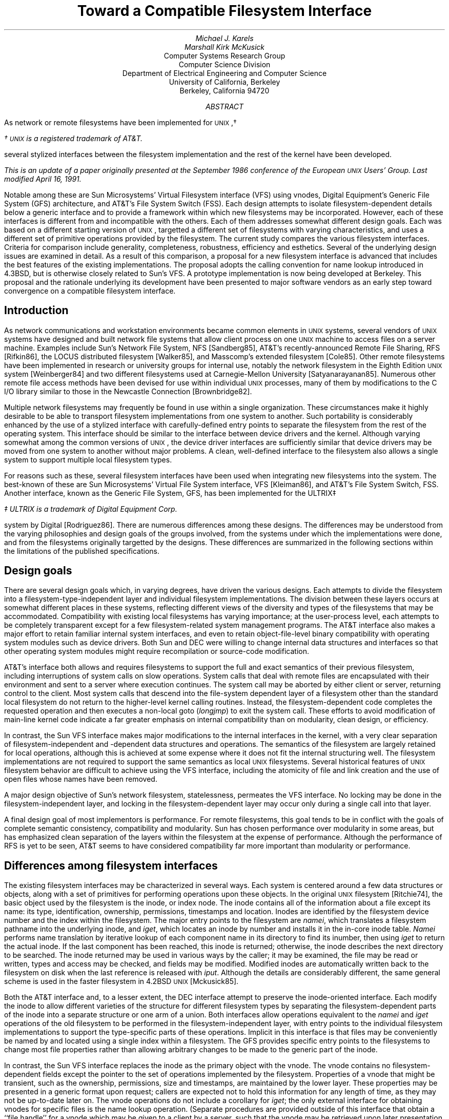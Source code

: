 .\"
.\" Copyright (c) 1986 The Regents of the University of California.
.\" All rights reserved.
.\"
.\" Redistribution and use in source and binary forms, with or without
.\" modification, are permitted provided that the following conditions
.\" are met:
.\" 1. Redistributions of source code must retain the above copyright
.\"    notice, this list of conditions and the following disclaimer.
.\" 2. Redistributions in binary form must reproduce the above copyright
.\"    notice, this list of conditions and the following disclaimer in the
.\"    documentation and/or other materials provided with the distribution.
.\" 3. Neither the name of the University nor the names of its contributors
.\"    may be used to endorse or promote products derived from this software
.\"    without specific prior written permission.
.\"
.\" THIS SOFTWARE IS PROVIDED BY THE REGENTS AND CONTRIBUTORS ``AS IS'' AND
.\" ANY EXPRESS OR IMPLIED WARRANTIES, INCLUDING, BUT NOT LIMITED TO, THE
.\" IMPLIED WARRANTIES OF MERCHANTABILITY AND FITNESS FOR A PARTICULAR PURPOSE
.\" ARE DISCLAIMED.  IN NO EVENT SHALL THE REGENTS OR CONTRIBUTORS BE LIABLE
.\" FOR ANY DIRECT, INDIRECT, INCIDENTAL, SPECIAL, EXEMPLARY, OR CONSEQUENTIAL
.\" DAMAGES (INCLUDING, BUT NOT LIMITED TO, PROCUREMENT OF SUBSTITUTE GOODS
.\" OR SERVICES; LOSS OF USE, DATA, OR PROFITS; OR BUSINESS INTERRUPTION)
.\" HOWEVER CAUSED AND ON ANY THEORY OF LIABILITY, WHETHER IN CONTRACT, STRICT
.\" LIABILITY, OR TORT (INCLUDING NEGLIGENCE OR OTHERWISE) ARISING IN ANY WAY
.\" OUT OF THE USE OF THIS SOFTWARE, EVEN IF ADVISED OF THE POSSIBILITY OF
.\" SUCH DAMAGE.
.\"
.\"	@(#)fsinterface.ms	1.4 (Berkeley) 4/16/91
.\"
.if \nv .rm CM
.de UX
.ie \\n(UX \s-1UNIX\s0\\$1
.el \{\
\s-1UNIX\s0\\$1\(dg
.FS
\(dg \s-1UNIX\s0 is a registered trademark of AT&T.
.FE
.nr UX 1
.\}
..
.TL
Toward a Compatible Filesystem Interface
.AU
Michael J. Karels
Marshall Kirk McKusick
.AI
Computer Systems Research Group
Computer Science Division
Department of Electrical Engineering and Computer Science
University of California, Berkeley
Berkeley, California  94720
.AB
.LP
As network or remote filesystems have been implemented for
.UX ,
several stylized interfaces between the filesystem implementation
and the rest of the kernel have been developed.
.FS
This is an update of a paper originally presented
at the September 1986 conference of the European
.UX
Users' Group.
Last modified April 16, 1991.
.FE
Notable among these are Sun Microsystems' Virtual Filesystem interface (VFS)
using vnodes, Digital Equipment's Generic File System (GFS) architecture,
and AT&T's File System Switch (FSS).
Each design attempts to isolate filesystem-dependent details
below a generic interface and to provide a framework within which
new filesystems may be incorporated.
However, each of these interfaces is different from
and incompatible with the others.
Each of them addresses somewhat different design goals.
Each was based on a different starting version of
.UX ,
targetted a different set of filesystems with varying characteristics,
and uses a different set of primitive operations provided by the filesystem.
The current study compares the various filesystem interfaces.
Criteria for comparison include generality, completeness, robustness,
efficiency and esthetics.
Several of the underlying design issues are examined in detail.
As a result of this comparison, a proposal for a new filesystem interface
is advanced that includes the best features of the existing implementations.
The proposal adopts the calling convention for name lookup introduced
in 4.3BSD, but is otherwise closely related to Sun's VFS.
A prototype implementation is now being developed at Berkeley.
This proposal and the rationale underlying its development
have been presented to major software vendors
as an early step toward convergence on a compatible filesystem interface.
.AE
.SH
Introduction
.PP
As network communications and workstation environments
became common elements in
.UX
systems, several vendors of
.UX
systems have designed and built network file systems
that allow client process on one
.UX
machine to access files on a server machine.
Examples include Sun's Network File System, NFS [Sandberg85],
AT&T's recently-announced Remote File Sharing, RFS [Rifkin86],
the LOCUS distributed filesystem [Walker85],
and Masscomp's extended filesystem [Cole85].
Other remote filesystems have been implemented in research or university groups
for internal use, notably the network filesystem in the Eighth Edition
.UX
system [Weinberger84] and two different filesystems used at Carnegie-Mellon
University [Satyanarayanan85].
Numerous other remote file access methods have been devised for use
within individual
.UX
processes,
many of them by modifications to the C I/O library
similar to those in the Newcastle Connection [Brownbridge82].
.PP
Multiple network filesystems may frequently
be found in use within a single organization.
These circumstances make it highly desirable to be able to transport filesystem
implementations from one system to another.
Such portability is considerably enhanced by the use of a stylized interface
with carefully-defined entry points to separate the filesystem from the rest
of the operating system.
This interface should be similar to the interface between device drivers
and the kernel.
Although varying somewhat among the common versions of
.UX ,
the device driver interfaces are sufficiently similar that device drivers
may be moved from one system to another without major problems.
A clean, well-defined interface to the filesystem also allows a single
system to support multiple local filesystem types.
.PP
For reasons such as these, several filesystem interfaces have been used
when integrating new filesystems into the system.
The best-known of these are Sun Microsystems' Virtual File System interface,
VFS [Kleiman86], and AT&T's File System Switch, FSS.
Another interface, known as the Generic File System, GFS,
has been implemented for the ULTRIX\(dd
.FS
\(dd ULTRIX is a trademark of Digital Equipment Corp.
.FE
system by Digital [Rodriguez86].
There are numerous differences among these designs.
The differences may be understood from the varying philosophies
and design goals of the groups involved, from the systems under which
the implementations were done, and from the filesystems originally targetted
by the designs.
These differences are summarized in the following sections
within the limitations of the published specifications.
.SH
Design goals
.PP
There are several design goals which, in varying degrees,
have driven the various designs.
Each attempts to divide the filesystem into a filesystem-type-independent
layer and individual filesystem implementations.
The division between these layers occurs at somewhat different places
in these systems, reflecting different views of the diversity and types
of the filesystems that may be accommodated.
Compatibility with existing local filesystems has varying importance;
at the user-process level, each attempts to be completely transparent
except for a few filesystem-related system management programs.
The AT&T interface also makes a major effort to retain familiar internal
system interfaces, and even to retain object-file-level binary compatibility
with operating system modules such as device drivers.
Both Sun and DEC were willing to change internal data structures and interfaces
so that other operating system modules might require recompilation
or source-code modification.
.PP
AT&T's interface both allows and requires filesystems to support the full
and exact semantics of their previous filesystem,
including interruptions of system calls on slow operations.
System calls that deal with remote files are encapsulated
with their environment and sent to a server where execution continues.
The system call may be aborted by either client or server, returning
control to the client.
Most system calls that descend into the file-system dependent layer
of a filesystem other than the standard local filesystem do not return
to the higher-level kernel calling routines.
Instead, the filesystem-dependent code completes the requested
operation and then executes a non-local goto (\fIlongjmp\fP) to exit the
system call.
These efforts to avoid modification of main-line kernel code
indicate a far greater emphasis on internal compatibility than on modularity,
clean design, or efficiency.
.PP
In contrast, the Sun VFS interface makes major modifications to the internal
interfaces in the kernel, with a very clear separation
of filesystem-independent and -dependent data structures and operations.
The semantics of the filesystem are largely retained for local operations,
although this is achieved at some expense where it does not fit the internal
structuring well.
The filesystem implementations are not required to support the same
semantics as local
.UX
filesystems.
Several historical features of
.UX
filesystem behavior are difficult to achieve using the VFS interface,
including the atomicity of file and link creation and the use of open files
whose names have been removed.
.PP
A major design objective of Sun's network filesystem,
statelessness,
permeates the VFS interface.
No locking may be done in the filesystem-independent layer,
and locking in the filesystem-dependent layer may occur only during
a single call into that layer.
.PP
A final design goal of most implementors is performance.
For remote filesystems,
this goal tends to be in conflict with the goals of complete semantic
consistency, compatibility and modularity.
Sun has chosen performance over modularity in some areas,
but has emphasized clean separation of the layers within the filesystem
at the expense of performance.
Although the performance of RFS is yet to be seen,
AT&T seems to have considered compatibility far more important than modularity
or performance.
.SH
Differences among filesystem interfaces
.PP
The existing filesystem interfaces may be characterized
in several ways.
Each system is centered around a few data structures or objects,
along with a set of primitives for performing operations upon these objects.
In the original
.UX
filesystem [Ritchie74],
the basic object used by the filesystem is the inode, or index node.
The inode contains all of the information about a file except its name:
its type, identification, ownership, permissions, timestamps and location.
Inodes are identified by the filesystem device number and the index within
the filesystem.
The major entry points to the filesystem are \fInamei\fP,
which translates a filesystem pathname into the underlying inode,
and \fIiget\fP, which locates an inode by number and installs it in the in-core
inode table.
\fINamei\fP performs name translation by iterative lookup
of each component name in its directory to find its inumber,
then using \fIiget\fP to return the actual inode.
If the last component has been reached, this inode is returned;
otherwise, the inode describes the next directory to be searched.
The inode returned may be used in various ways by the caller;
it may be examined, the file may be read or written,
types and access may be checked, and fields may be modified.
Modified inodes are automatically written back to the filesystem
on disk when the last reference is released with \fIiput\fP.
Although the details are considerably different,
the same general scheme is used in the faster filesystem in 4.2BSD
.UX
[Mckusick85].
.PP
Both the AT&T interface and, to a lesser extent, the DEC interface
attempt to preserve the inode-oriented interface.
Each modify the inode to allow different varieties of the structure
for different filesystem types by separating the filesystem-dependent
parts of the inode into a separate structure or one arm of a union.
Both interfaces allow operations
equivalent to the \fInamei\fP and \fIiget\fP operations
of the old filesystem to be performed in the filesystem-independent
layer, with entry points to the individual filesystem implementations to support
the type-specific parts of these operations.  Implicit in this interface
is that files may be conveniently be named by and located using a single
index within a filesystem.
The GFS provides specific entry points to the filesystems
to change most file properties rather than allowing arbitrary changes
to be made to the generic part of the inode.
.PP
In contrast, the Sun VFS interface replaces the inode as the primary object
with the vnode.
The vnode contains no filesystem-dependent fields except the pointer
to the set of operations implemented by the filesystem.
Properties of a vnode that might be transient, such as the ownership,
permissions, size and timestamps, are maintained by the lower layer.
These properties may be presented in a generic format upon request;
callers are expected not to hold this information for any length of time,
as they may not be up-to-date later on.
The vnode operations do not include a corollary for \fIiget\fP;
the only external interface for obtaining vnodes for specific files
is the name lookup operation.
(Separate procedures are provided outside of this interface
that obtain a ``file handle'' for a vnode which may be given
to a client by a server, such that the vnode may be retrieved
upon later presentation of the file handle.)
.SH
Name translation issues
.PP
Each of the systems described include a mechanism for performing
pathname-to-internal-representation translation.
The style of the name translation function is very different in all
three systems.
As described above, the AT&T and DEC systems retain the \fInamei\fP function.
The two are quite different, however, as the ULTRIX interface uses
the \fInamei\fP calling convention introduced in 4.3BSD.
The parameters and context for the name lookup operation
are collected in a \fInameidata\fP structure which is passed to \fInamei\fP
for operation.
Intent to create or delete the named file is declared in advance,
so that the final directory scan in \fInamei\fP may retain information
such as the offset in the directory at which the modification will be made.
Filesystems that use such mechanisms to avoid redundant work
must therefore lock the directory to be modified so that it may not
be modified by another process before completion.
In the System V filesystem, as in previous versions of
.UX ,
this information is stored in the per-process \fIuser\fP structure
by \fInamei\fP for use by a low-level routine called after performing
the actual creation or deletion of the file itself.
In 4.3BSD and in the GFS interface, these side effects of \fInamei\fP
are stored in the \fInameidata\fP structure given as argument to \fInamei\fP,
which is also presented to the routine implementing file creation or deletion.
.PP
The ULTRIX \fInamei\fP routine is responsible for the generic
parts of the name translation process, such as copying the name into
an internal buffer, validating it, interpolating
the contents of symbolic links, and indirecting at mount points.
As in 4.3BSD, the name is copied into the buffer in a single call,
according to the location of the name.
After determining the type of the filesystem at the start of translation
(the current directory or root directory), it calls the filesystem's
\fInamei\fP entry with the same structure it received from its caller.
The filesystem-specific routine translates the name, component by component,
as long as no mount points are reached.
It may return after any number of components have been processed.
\fINamei\fP performs any processing at mount points, then calls
the correct translation routine for the next filesystem.
Network filesystems may pass the remaining pathname to a server for translation,
or they may look up the pathname components one at a time.
The former strategy would be more efficient,
but the latter scheme allows mount points within a remote filesystem
without server knowledge of all client mounts.
.PP
The AT&T \fInamei\fP interface is presumably the same as that in previous
.UX
systems, accepting the name of a routine to fetch pathname characters
and an operation (one of: lookup, lookup for creation, or lookup for deletion).
It translates, component by component, as before.
If it detects that a mount point crosses to a remote filesystem,
it passes the remainder of the pathname to the remote server.
A pathname-oriented request other than open may be completed
within the \fInamei\fP call,
avoiding return to the (unmodified) system call handler
that called \fInamei\fP.
.PP
In contrast to the first two systems, Sun's VFS interface has replaced
\fInamei\fP with \fIlookupname\fP.
This routine simply calls a new pathname-handling module to allocate
a pathname buffer and copy in the pathname (copying a character per call),
then calls \fIlookuppn\fP.
\fILookuppn\fP performs the iteration over the directories leading
to the destination file; it copies each pathname component to a local buffer,
then calls the filesystem \fIlookup\fP entry to locate the vnode
for that file in the current directory.
Per-filesystem \fIlookup\fP routines may translate only one component
per call.
For creation and deletion of new files, the lookup operation is unmodified;
the lookup of the final component only serves to check for the existence
of the file.
The subsequent creation or deletion call, if any, must repeat the final
name translation and associated directory scan.
For new file creation in particular, this is rather inefficient,
as file creation requires two complete scans of the directory.
.PP
Several of the important performance improvements in 4.3BSD
were related to the name translation process [McKusick85][Leffler84].
The following changes were made:
.IP 1. 4
A system-wide cache of recent translations is maintained.
The cache is separate from the inode cache, so that multiple names
for a file may be present in the cache.
The cache does not hold ``hard'' references to the inodes,
so that the normal reference pattern is not disturbed.
.IP 2.
A per-process cache is kept of the directory and offset
at which the last successful name lookup was done.
This allows sequential lookups of all the entries in a directory to be done
in linear time.
.IP 3.
The entire pathname is copied into a kernel buffer in a single operation,
rather than using two subroutine calls per character.
.IP 4.
A pool of pathname buffers are held by \fInamei\fP, avoiding allocation
overhead.
.LP
All of these performance improvements from 4.3BSD are well worth using
within a more generalized filesystem framework.
The generalization of the structure may otherwise make an already-expensive
function even more costly.
Most of these improvements are present in the GFS system, as it derives
from the beta-test version of 4.3BSD.
The Sun system uses a name-translation cache generally like that in 4.3BSD.
The name cache is a filesystem-independent facility provided for the use
of the filesystem-specific lookup routines.
The Sun cache, like that first used at Berkeley but unlike that in 4.3,
holds a ``hard'' reference to the vnode (increments the reference count).
The ``soft'' reference scheme in 4.3BSD cannot be used with the current
NFS implementation, as NFS allocates vnodes dynamically and frees them
when the reference count returns to zero rather than caching them.
As a result, fewer names may be held in the cache
than (local filesystem) vnodes, and the cache distorts the normal reference
patterns otherwise seen by the LRU cache.
As the name cache references overflow the local filesystem inode table,
the name cache must be purged to make room in the inode table.
Also, to determine whether a vnode is in use (for example,
before mounting upon it), the cache must be flushed to free any
cache reference.
These problems should be corrected
by the use of the soft cache reference scheme.
.PP
A final observation on the efficiency of name translation in the current
Sun VFS architecture is that the number of subroutine calls used
by a multi-component name lookup is dramatically larger
than in the other systems.
The name lookup scheme in GFS suffers from this problem much less,
at no expense in violation of layering.
.PP
A final problem to be considered is synchronization and consistency.
As the filesystem operations are more stylized and broken into separate
entry points for parts of operations, it is more difficult to guarantee
consistency throughout an operation and/or to synchronize with other
processes using the same filesystem objects.
The Sun interface suffers most severely from this,
as it forbids the filesystems from locking objects across calls
to the filesystem.
It is possible that a file may be created between the time that a lookup
is performed and a subsequent creation is requested.
Perhaps more strangely, after a lookup fails to find the target
of a creation attempt, the actual creation might find that the target
now exists and is a symbolic link.
The call will either fail unexpectedly, as the target is of the wrong type,
or the generic creation routine will have to note the error
and restart the operation from the lookup.
This problem will always exist in a stateless filesystem,
but the VFS interface forces all filesystems to share the problem.
This restriction against locking between calls also
forces duplication of work during file creation and deletion.
This is considered unacceptable.
.SH
Support facilities and other interactions
.PP
Several support facilities are used by the current
.UX
filesystem and require generalization for use by other filesystem types.
For filesystem implementations to be portable,
it is desirable that these modified support facilities
should also have a uniform interface and 
behave in a consistent manner in target systems.
A prominent example is the filesystem buffer cache.
The buffer cache in a standard (System V or 4.3BSD)
.UX
system contains physical disk blocks with no reference to the files containing
them.
This works well for the local filesystem, but has obvious problems
for remote filesystems.
Sun has modified the buffer cache routines to describe buffers by vnode
rather than by device.
For remote files, the vnode used is that of the file, and the block
numbers are virtual data blocks.
For local filesystems, a vnode for the block device is used for cache reference,
and the block numbers are filesystem physical blocks.
Use of per-file cache description does not easily accommodate
caching of indirect blocks, inode blocks, superblocks or cylinder group blocks.
However, the vnode describing the block device for the cache
is one created internally,
rather than the vnode for the device looked up when mounting,
and it is located by searching a private list of vnodes
rather than by holding it in the mount structure.
Although the Sun modification makes it possible to use the buffer
cache for data blocks of remote files, a better generalization
of the buffer cache is needed.
.PP
The RFS filesystem used by AT&T does not currently cache data blocks
on client systems, thus the buffer cache is probably unmodified.
The form of the buffer cache in ULTRIX is unknown to us.
.PP
Another subsystem that has a large interaction with the filesystem
is the virtual memory system.
The virtual memory system must read data from the filesystem
to satisfy fill-on-demand page faults.
For efficiency, this read call is arranged to place the data directly
into the physical pages assigned to the process (a ``raw'' read) to avoid
copying the data.
Although the read operation normally bypasses the filesystem buffer cache,
consistency must be maintained by checking the buffer cache and copying
or flushing modified data not yet stored on disk.
The 4.2BSD virtual memory system, like that of Sun and ULTRIX,
maintains its own cache of reusable text pages.
This creates additional complications.
As the virtual memory systems are redesigned, these problems should be
resolved by reading through the buffer cache, then mapping the cached
data into the user address space.
If the buffer cache or the process pages are changed while the other reference
remains, the data would have to be copied (``copy-on-write'').
.PP
In the meantime, the current virtual memory systems must be used
with the new filesystem framework.
Both the Sun and AT&T filesystem interfaces
provide entry points to the filesystem for optimization of the virtual
memory system by performing logical-to-physical block number translation
when setting up a fill-on-demand image for a process.
The VFS provides a vnode operation analogous to the \fIbmap\fP function of the
.UX
filesystem.
Given a vnode and logical block number, it returns a vnode and block number
which may be read to obtain the data.
If the filesystem is local, it returns the private vnode for the block device
and the physical block number.
As the \fIbmap\fP operations are all performed at one time, during process
startup, any indirect blocks for the file will remain in the cache
after they are once read.
In addition, the interface provides a \fIstrategy\fP entry that may be used
for ``raw'' reads from a filesystem device,
used to read data blocks into an address space without copying.
This entry uses a buffer header (\fIbuf\fP structure)
to describe the I/O operation
instead of a \fIuio\fP structure.
The buffer-style interface is the same as that used by disk drivers internally.
This difference allows the current \fIuio\fP primitives to be avoided,
as they copy all data to/from the current user process address space.
Instead, for local filesystems these operations could be done internally
with the standard raw disk read routines,
which use a \fIuio\fP interface.
When loading from a remote filesystems,
the data will be received in a network buffer.
If network buffers are suitably aligned,
the data may be mapped into the process address space by a page swap
without copying.
In either case, it should be possible to use the standard filesystem
read entry from the virtual memory system.
.PP
Other issues that must be considered in devising a portable
filesystem implementation include kernel memory allocation,
the implicit use of user-structure global context,
which may create problems with reentrancy,
the style of the system call interface,
and the conventions for synchronization
(sleep/wakeup, handling of interrupted system calls, semaphores).
.SH
The Berkeley Proposal
.PP
The Sun VFS interface has been most widely used of the three described here.
It is also the most general of the three, in that filesystem-specific
data and operations are best separated from the generic layer.
Although it has several disadvantages which were described above,
most of them may be corrected with minor changes to the interface
(and, in a few areas, philosophical changes).
The DEC GFS has other advantages, in particular the use of the 4.3BSD
\fInamei\fP interface and optimizations.
It allows single or multiple components of a pathname
to be translated in a single call to the specific filesystem
and thus accommodates filesystems with either preference.
The FSS is least well understood, as there is little public information
about the interface.
However, the design goals are the least consistent with those of the Berkeley
research groups.
Accordingly, a new filesystem interface has been devised to avoid
some of the problems in the other systems.
The proposed interface derives directly from Sun's VFS,
but, like GFS, uses a 4.3BSD-style name lookup interface.
Additional context information has been moved from the \fIuser\fP structure
to the \fInameidata\fP structure so that name translation may be independent
of the global context of a user process.
This is especially desired in any system where kernel-mode servers
operate as light-weight or interrupt-level processes,
or where a server may store or cache context for several clients.
This calling interface has the additional advantage
that the call parameters need not all be pushed onto the stack for each call
through the filesystem interface,
and they may be accessed using short offsets from a base pointer
(unlike global variables in the \fIuser\fP structure).
.PP
The proposed filesystem interface is described very tersely here.
For the most part, data structures and procedures are analogous
to those used by VFS, and only the changes will be be treated here.
See [Kleiman86] for complete descriptions of the vfs and vnode operations
in Sun's interface.
.PP
The central data structure for name translation is the \fInameidata\fP
structure.
The same structure is used to pass parameters to \fInamei\fP,
to pass these same parameters to filesystem-specific lookup routines,
to communicate completion status from the lookup routines back to \fInamei\fP,
and to return completion status to the calling routine.
For creation or deletion requests, the parameters to the filesystem operation
to complete the request are also passed in this same structure.
The form of the \fInameidata\fP structure is:
.br
.ne 2i
.ID
.nf
.ta .5i +\w'caddr_t\0\0\0'u +\w'struct\0\0'u +\w'vnode *nc_prevdir;\0\0\0\0\0'u
/*
 * Encapsulation of namei parameters.
 * One of these is located in the u. area to
 * minimize space allocated on the kernel stack
 * and to retain per-process context.
 */
struct nameidata {
		/* arguments to namei and related context: */
	caddr_t	ni_dirp;		/* pathname pointer */
	enum	uio_seg ni_seg;		/* location of pathname */
	short	ni_nameiop;		/* see below */
	struct	vnode *ni_cdir;		/* current directory */
	struct	vnode *ni_rdir;		/* root directory, if not normal root */
	struct	ucred *ni_cred;		/* credentials */

		/* shared between namei, lookup routines and commit routines: */
	caddr_t	ni_pnbuf;		/* pathname buffer */
	char	*ni_ptr;		/* current location in pathname */
	int	ni_pathlen;		/* remaining chars in path */
	short	ni_more;		/* more left to translate in pathname */
	short	ni_loopcnt;		/* count of symlinks encountered */

		/* results: */
	struct	vnode *ni_vp;		/* vnode of result */
	struct	vnode *ni_dvp;		/* vnode of intermediate directory */

/* BEGIN UFS SPECIFIC */
	struct diroffcache {		/* last successful directory search */
		struct	vnode *nc_prevdir;	/* terminal directory */
		long	nc_id;			/* directory's unique id */
		off_t	nc_prevoffset;		/* where last entry found */
	} ni_nc;
/* END UFS SPECIFIC */
};
.DE
.DS
.ta \w'#define\0\0'u +\w'WANTPARENT\0\0'u +\w'0x40\0\0\0\0\0\0\0'u
/*
 * namei operations and modifiers
 */
#define	LOOKUP	0	/* perform name lookup only */
#define	CREATE	1	/* setup for file creation */
#define	DELETE	2	/* setup for file deletion */
#define	WANTPARENT	0x10	/* return parent directory vnode also */
#define	NOCACHE	0x20	/* name must not be left in cache */
#define	FOLLOW	0x40	/* follow symbolic links */
#define	NOFOLLOW	0x0	/* don't follow symbolic links (pseudo) */
.DE
As in current systems other than Sun's VFS, \fInamei\fP is called
with an operation request, one of LOOKUP, CREATE or DELETE.
For a LOOKUP, the operation is exactly like the lookup in VFS.
CREATE and DELETE allow the filesystem to ensure consistency
by locking the parent inode (private to the filesystem),
and (for the local filesystem) to avoid duplicate directory scans
by storing the new directory entry and its offset in the directory
in the \fIndirinfo\fP structure.
This is intended to be opaque to the filesystem-independent levels.
Not all lookups for creation or deletion are actually followed
by the intended operation; permission may be denied, the filesystem
may be read-only, etc.
Therefore, an entry point to the filesystem is provided
to abort a creation or deletion operation
and allow release of any locked internal data.
After a \fInamei\fP with a CREATE or DELETE flag, the pathname pointer
is set to point to the last filename component.
Filesystems that choose to implement creation or deletion entirely
within the subsequent call to a create or delete entry
are thus free to do so.
.PP
The \fInameidata\fP is used to store context used during name translation.
The current and root directories for the translation are stored here.
For the local filesystem, the per-process directory offset cache
is also kept here.
A file server could leave the directory offset cache empty,
could use a single cache for all clients,
or could hold caches for several recent clients.
.PP
Several other data structures are used in the filesystem operations.
One is the \fIucred\fP structure which describes a client's credentials
to the filesystem.
This is modified slightly from the Sun structure;
the ``accounting'' group ID has been merged into the groups array.
The actual number of groups in the array is given explicitly
to avoid use of a reserved group ID as a terminator.
Also, typedefs introduced in 4.3BSD for user and group ID's have been used.
The \fIucred\fP structure is thus:
.DS
.ta .5i +\w'caddr_t\0\0\0'u +\w'struct\0\0'u +\w'vnode *nc_prevdir;\0\0\0\0\0'u
/*
 * Credentials.
 */
struct ucred {
	u_short	cr_ref;			/* reference count */
	uid_t	cr_uid;			/* effective user id */
	short	cr_ngroups;		/* number of groups */
	gid_t	cr_groups[NGROUPS];	/* groups */
	/*
	 * The following either should not be here,
	 * or should be treated as opaque.
	 */
	uid_t   cr_ruid;		/* real user id */
	gid_t   cr_svgid;		/* saved set-group id */
};
.DE
.PP
A final structure used by the filesystem interface is the \fIuio\fP
structure mentioned earlier.
This structure describes the source or destination of an I/O
operation, with provision for scatter/gather I/O.
It is used in the read and write entries to the filesystem.
The \fIuio\fP structure presented here is modified from the one
used in 4.2BSD to specify the location of each vector of the operation
(user or kernel space)
and to allow an alternate function to be used to implement the data movement.
The alternate function might perform page remapping rather than a copy,
for example.
.DS
.ta .5i +\w'caddr_t\0\0\0'u +\w'struct\0\0'u +\w'vnode *nc_prevdir;\0\0\0\0\0'u
/*
 * Description of an I/O operation which potentially
 * involves scatter-gather, with individual sections
 * described by iovec, below.  uio_resid is initially
 * set to the total size of the operation, and is
 * decremented as the operation proceeds.  uio_offset
 * is incremented by the amount of each operation.
 * uio_iov is incremented and uio_iovcnt is decremented
 * after each vector is processed.
 */
struct uio {
	struct	iovec *uio_iov;
	int	uio_iovcnt;
	off_t	uio_offset;
	int	uio_resid;
	enum	uio_rw uio_rw;
};

enum	uio_rw { UIO_READ, UIO_WRITE };
.DE
.DS
.ta .5i +\w'caddr_t\0\0\0'u +\w'vnode *nc_prevdir;\0\0\0\0\0'u
/*
 * Description of a contiguous section of an I/O operation.
 * If iov_op is non-null, it is called to implement the copy
 * operation, possibly by remapping, with the call
 *	(*iov_op)(from, to, count);
 * where from and to are caddr_t and count is int.
 * Otherwise, the copy is done in the normal way,
 * treating base as a user or kernel virtual address
 * according to iov_segflg.
 */
struct iovec {
	caddr_t	iov_base;
	int	iov_len;
	enum	uio_seg iov_segflg;
	int	(*iov_op)();
};
.DE
.DS
.ta .5i +\w'UIO_USERISPACE\0\0\0\0\0'u
/*
 * Segment flag values.
 */
enum	uio_seg {
	UIO_USERSPACE,		/* from user data space */
	UIO_SYSSPACE,		/* from system space */
	UIO_USERISPACE		/* from user I space */
};
.DE
.SH
File and filesystem operations
.PP
With the introduction of the data structures used by the filesystem
operations, the complete list of filesystem entry points may be listed.
As noted, they derive mostly from the Sun VFS interface.
Lines marked with \fB+\fP are additions to the Sun definitions;
lines marked with \fB!\fP are modified from VFS.
.PP
The structure describing the externally-visible features of a mounted
filesystem, \fIvfs\fP, is:
.DS
.ta .5i +\w'struct vfsops\0\0\0'u +\w'*vfs_vnodecovered;\0\0\0\0\0'u
/*
 * Structure per mounted file system.
 * Each mounted file system has an array of
 * operations and an instance record.
 * The file systems are put on a doubly linked list.
 */
struct vfs {
	struct vfs	*vfs_next;		/* next vfs in vfs list */
\fB+\fP	struct vfs	*vfs_prev;		/* prev vfs in vfs list */
	struct vfsops	*vfs_op;		/* operations on vfs */
	struct vnode	*vfs_vnodecovered;	/* vnode we mounted on */
	int	vfs_flag;		/* flags */
\fB!\fP	int	vfs_fsize;		/* fundamental block size */
\fB+\fP	int	vfs_bsize;		/* optimal transfer size */
\fB!\fP	uid_t	vfs_exroot;		/* exported fs uid 0 mapping */
	short	vfs_exflags;		/* exported fs flags */
	caddr_t	vfs_data;		/* private data */
};
.DE
.DS
.ta \w'\fB+\fP 'u +\w'#define\0\0'u +\w'VFS_EXPORTED\0\0'u +\w'0x40\0\0\0\0\0'u
	/*
	 * vfs flags.
	 * VFS_MLOCK lock the vfs so that name lookup cannot proceed past the vfs.
	 * This keeps the subtree stable during mounts and unmounts.
	 */
	#define	VFS_RDONLY	0x01		/* read only vfs */
\fB+\fP	#define	VFS_NOEXEC	0x02		/* can't exec from filesystem */
	#define	VFS_MLOCK	0x04		/* lock vfs so that subtree is stable */
	#define	VFS_MWAIT	0x08		/* someone is waiting for lock */
	#define	VFS_NOSUID	0x10		/* don't honor setuid bits on vfs */
	#define	VFS_EXPORTED	0x20		/* file system is exported (NFS) */

	/*
	 * exported vfs flags.
	 */
	#define	EX_RDONLY	0x01		/* exported read only */
.DE
.LP
The operations supported by the filesystem-specific layer
on an individual filesystem are:
.DS
.ta .5i +\w'struct vfsops\0\0\0'u +\w'*vfs_vnodecovered;\0\0\0\0\0'u
/*
 * Operations supported on virtual file system.
 */
struct vfsops {
\fB!\fP	int	(*vfs_mount)(		/* vfs, path, data, datalen */ );
\fB!\fP	int	(*vfs_unmount)(		/* vfs, forcibly */ );
\fB+\fP	int	(*vfs_mountroot)();
	int	(*vfs_root)(		/* vfs, vpp */ );
\fB!\fP	int	(*vfs_statfs)(		/* vfs, vp, sbp */ );
\fB!\fP	int	(*vfs_sync)(		/* vfs, waitfor */ );
\fB+\fP	int	(*vfs_fhtovp)(		/* vfs, fhp, vpp */ );
\fB+\fP	int	(*vfs_vptofh)(		/* vp, fhp */ );
};
.DE
.LP
The \fIvfs_statfs\fP entry returns a structure of the form:
.DS
.ta .5i +\w'struct vfsops\0\0\0'u +\w'*vfs_vnodecovered;\0\0\0\0\0'u
/*
 * file system statistics
 */
struct statfs {
\fB!\fP	short	f_type;			/* type of filesystem */
\fB+\fP	short	f_flags;		/* copy of vfs (mount) flags */
\fB!\fP	long	f_fsize;		/* fundamental file system block size */
\fB+\fP	long	f_bsize;		/* optimal transfer block size */
	long	f_blocks;		/* total data blocks in file system */
	long	f_bfree;		/* free blocks in fs */
	long	f_bavail;		/* free blocks avail to non-superuser */
	long	f_files;		/* total file nodes in file system */
	long	f_ffree;		/* free file nodes in fs */
	fsid_t	f_fsid;			/* file system id */
\fB+\fP	char	*f_mntonname;		/* directory on which mounted */
\fB+\fP	char	*f_mntfromname;		/* mounted filesystem */
	long	f_spare[7];		/* spare for later */
};

typedef long fsid_t[2];			/* file system id type */
.DE
.LP
The modifications to Sun's interface at this level are minor.
Additional arguments are present for the \fIvfs_mount\fP and \fIvfs_umount\fP
entries.
\fIvfs_statfs\fP accepts a vnode as well as filesystem identifier,
as the information may not be uniform throughout a filesystem.
For example,
if a client may mount a file tree that spans multiple physical
filesystems on a server, different sections may have different amounts
of free space.
(NFS does not allow remotely-mounted file trees to span physical filesystems
on the server.)
The final additions are the entries that support file handles.
\fIvfs_vptofh\fP is provided for the use of file servers,
which need to obtain an opaque
file handle to represent the current vnode for transmission to clients.
This file handle may later be used to relocate the vnode using \fIvfs_fhtovp\fP
without requiring the vnode to remain in memory.
.PP
Finally, the external form of a filesystem object, the \fIvnode\fP, is:
.DS
.ta .5i +\w'struct vnodeops\0\0'u +\w'*v_vfsmountedhere;\0\0\0'u
/*
 * vnode types. VNON means no type.
 */
enum vtype 	{ VNON, VREG, VDIR, VBLK, VCHR, VLNK, VSOCK };

struct vnode {
	u_short	v_flag;			/* vnode flags (see below) */
	u_short	v_count;		/* reference count */
	u_short	v_shlockc;		/* count of shared locks */
	u_short	v_exlockc;		/* count of exclusive locks */
	struct vfs	*v_vfsmountedhere;	/* ptr to vfs mounted here */
	struct vfs	*v_vfsp;		/* ptr to vfs we are in */
	struct vnodeops	*v_op;			/* vnode operations */
\fB+\fP	struct text	*v_text;		/* text/mapped region */
	enum vtype	v_type;			/* vnode type */
	caddr_t	v_data;			/* private data for fs */
};
.DE
.DS
.ta \w'#define\0\0'u +\w'NOFOLLOW\0\0'u +\w'0x40\0\0\0\0\0\0\0'u
/*
 * vnode flags.
 */
#define	VROOT	0x01	/* root of its file system */
#define	VTEXT	0x02	/* vnode is a pure text prototype */
#define	VEXLOCK	0x10	/* exclusive lock */
#define	VSHLOCK	0x20	/* shared lock */
#define	VLWAIT	0x40	/* proc is waiting on shared or excl. lock */
.DE
.LP
The operations supported by the filesystems on individual \fIvnode\fP\^s
are:
.DS
.ta .5i +\w'int\0\0\0\0\0'u  +\w'(*vn_getattr)(\0\0\0\0\0'u
/*
 * Operations on vnodes.
 */
struct vnodeops {
\fB!\fP	int	(*vn_lookup)(		/* ndp */ );
\fB!\fP	int	(*vn_create)(		/* ndp, vap, fflags */ );
\fB+\fP	int	(*vn_mknod)(		/* ndp, vap, fflags */ );
\fB!\fP	int	(*vn_open)(		/* vp, fflags, cred */ );
	int	(*vn_close)(		/* vp, fflags, cred */ );
	int	(*vn_access)(		/* vp, fflags, cred */ );
	int	(*vn_getattr)(		/* vp, vap, cred */ );
	int	(*vn_setattr)(		/* vp, vap, cred */ );

\fB+\fP	int	(*vn_read)(		/* vp, uiop, offp, ioflag, cred */ );
\fB+\fP	int	(*vn_write)(		/* vp, uiop, offp, ioflag, cred */ );
\fB!\fP	int	(*vn_ioctl)(		/* vp, com, data, fflag, cred */ );
	int	(*vn_select)(		/* vp, which, cred */ );
\fB+\fP	int	(*vn_mmap)(		/* vp, ..., cred */ );
	int	(*vn_fsync)(		/* vp, cred */ );
\fB+\fP	int	(*vn_seek)(		/* vp, offp, off, whence */ );

\fB!\fP	int	(*vn_remove)(		/* ndp */ );
\fB!\fP	int	(*vn_link)(		/* vp, ndp */ );
\fB!\fP	int	(*vn_rename)(		/* src ndp, target ndp */ );
\fB!\fP	int	(*vn_mkdir)(		/* ndp, vap */ );
\fB!\fP	int	(*vn_rmdir)(		/* ndp */ );
\fB!\fP	int	(*vn_symlink)(		/* ndp, vap, nm */ );
	int	(*vn_readdir)(		/* vp, uiop, offp, ioflag, cred */ );
	int	(*vn_readlink)(		/* vp, uiop, ioflag, cred */ );

\fB+\fP	int	(*vn_abortop)(		/* ndp */ );
\fB+\fP	int	(*vn_lock)(		/* vp */ );
\fB+\fP	int	(*vn_unlock)(		/* vp */ );
\fB!\fP	int	(*vn_inactive)(		/* vp */ );
};
.DE
.DS
.ta \w'#define\0\0'u +\w'NOFOLLOW\0\0'u +\w'0x40\0\0\0\0\0'u
/*
 * flags for ioflag
 */
#define	IO_UNIT	0x01		/* do io as atomic unit for VOP_RDWR */
#define	IO_APPEND	0x02		/* append write for VOP_RDWR */
#define	IO_SYNC	0x04		/* sync io for VOP_RDWR */
.DE
.LP
The argument types listed in the comments following each operation are:
.sp
.IP ndp 10
A pointer to a \fInameidata\fP structure.
.IP vap
A pointer to a \fIvattr\fP structure (vnode attributes; see below).
.IP fflags
File open flags, possibly including O_APPEND, O_CREAT, O_TRUNC and O_EXCL.
.IP vp
A pointer to a \fIvnode\fP previously obtained with \fIvn_lookup\fP.
.IP cred
A pointer to a \fIucred\fP credentials structure.
.IP uiop
A pointer to a \fIuio\fP structure.
.IP ioflag
Any of the IO flags defined above.
.IP com
An \fIioctl\fP command, with type \fIunsigned long\fP.
.IP data
A pointer to a character buffer used to pass data to or from an \fIioctl\fP.
.IP which
One of FREAD, FWRITE or 0 (select for exceptional conditions).
.IP off
A file offset of type \fIoff_t\fP.
.IP offp
A pointer to file offset of type \fIoff_t\fP.
.IP whence
One of SEEK_SET, SEEK_CUR, or SEEK_END.
.IP fhp
A pointer to a file handle buffer.
.sp
.PP
Several changes have been made to Sun's set of vnode operations.
Most obviously, the \fIvn_lookup\fP receives a \fInameidata\fP structure
containing its arguments and context as described.
The same structure is also passed to one of the creation or deletion
entries if the lookup operation is for CREATE or DELETE to complete
an operation, or to the \fIvn_abortop\fP entry if no operation
is undertaken.
For filesystems that perform no locking between lookup for creation
or deletion and the call to implement that action,
the final pathname component may be left untranslated by the lookup
routine.
In any case, the pathname pointer points at the final name component,
and the \fInameidata\fP contains a reference to the vnode of the parent
directory.
The interface is thus flexible enough to accommodate filesystems
that are fully stateful or fully stateless, while avoiding redundant
operations whenever possible.
One operation remains problematical, the \fIvn_rename\fP call.
It is tempting to look up the source of the rename for deletion
and the target for creation.
However, filesystems that lock directories during such lookups must avoid
deadlock if the two paths cross.
For that reason, the source is translated for LOOKUP only,
with the WANTPARENT flag set;
the target is then translated with an operation of CREATE.
.PP
In addition to the changes concerned with the \fInameidata\fP interface,
several other changes were made in the vnode operations.
The \fIvn_rdrw\fP entry was split into \fIvn_read\fP and \fIvn_write\fP;
frequently, the read/write entry amounts to a routine that checks
the direction flag, then calls either a read routine or a write routine.
The two entries may be identical for any given filesystem;
the direction flag is contained in the \fIuio\fP given as an argument.
.PP
All of the read and write operations use a \fIuio\fP to describe
the file offset and buffer locations.
All of these fields must be updated before return.
In particular, the \fIvn_readdir\fP entry uses this
to return a new file offset token for its current location.
.PP
Several new operations have been added.
The first, \fIvn_seek\fP, is a concession to record-oriented files
such as directories.
It allows the filesystem to verify that a seek leaves a file at a sensible
offset, or to return a new offset token relative to an earlier one.
For most filesystems and files, this operation amounts to performing
simple arithmetic.
Another new entry point is \fIvn_mmap\fP, for use in mapping device memory
into a user process address space.
Its semantics are not yet decided.
The final additions are the \fIvn_lock\fP and \fIvn_unlock\fP entries.
These are used to request that the underlying file be locked against
changes for short periods of time if the filesystem implementation allows it.
They are used to maintain consistency
during internal operations such as \fIexec\fP,
and may not be used to construct atomic operations from other filesystem
operations.
.PP
The attributes of a vnode are not stored in the vnode,
as they might change with time and may need to be read from a remote
source.
Attributes have the form:
.DS
.ta .5i +\w'struct vnodeops\0\0'u +\w'*v_vfsmountedhere;\0\0\0'u
/*
 * Vnode attributes.  A field value of -1
 * represents a field whose value is unavailable
 * (getattr) or which is not to be changed (setattr).
 */
struct vattr {
	enum vtype	va_type;	/* vnode type (for create) */
	u_short	va_mode;	/* files access mode and type */
\fB!\fP	uid_t	va_uid;		/* owner user id */
\fB!\fP	gid_t	va_gid;		/* owner group id */
	long	va_fsid;	/* file system id (dev for now) */
\fB!\fP	long	va_fileid;	/* file id */
	short	va_nlink;	/* number of references to file */
	u_long	va_size;	/* file size in bytes (quad?) */
\fB+\fP	u_long	va_size1;	/* reserved if not quad */
	long	va_blocksize;	/* blocksize preferred for i/o */
	struct timeval	va_atime;	/* time of last access */
	struct timeval	va_mtime;	/* time of last modification */
	struct timeval	va_ctime;	/* time file changed */
	dev_t	va_rdev;	/* device the file represents */
	u_long	va_bytes;	/* bytes of disk space held by file */
\fB+\fP	u_long	va_bytes1;	/* reserved if va_bytes not a quad */
};
.DE
.SH
Conclusions
.PP
The Sun VFS filesystem interface is the most widely used generic
filesystem interface.
Of the interfaces examined, it creates the cleanest separation
between the filesystem-independent and -dependent layers and data structures.
It has several flaws, but it is felt that certain changes in the interface
can ameliorate most of them.
The interface proposed here includes those changes.
The proposed interface is now being implemented by the Computer Systems
Research Group at Berkeley.
If the design succeeds in improving the flexibility and performance
of the filesystem layering, it will be advanced as a model interface.
.SH
Acknowledgements
.PP
The filesystem interface described here is derived from Sun's VFS interface.
It also includes features similar to those of DEC's GFS interface.
We are indebted to members of the Sun and DEC system groups
for long discussions of the issues involved.
.br
.ne 2i
.SH
References

.IP Brownbridge82 \w'Satyanarayanan85\0\0'u
Brownbridge, D.R., L.F. Marshall, B. Randell,
``The Newcastle Connection, or UNIXes of the World Unite!,''
\fISoftware\- Practice and Experience\fP, Vol. 12, pp. 1147-1162, 1982.

.IP Cole85
Cole, C.T., P.B. Flinn, A.B. Atlas,
``An Implementation of an Extended File System for UNIX,''
\fIUsenix Conference Proceedings\fP,
pp. 131-150, June, 1985.

.IP Kleiman86
``Vnodes: An Architecture for Multiple File System Types in Sun UNIX,''
\fIUsenix Conference Proceedings\fP,
pp. 238-247, June, 1986.

.IP Leffler84
Leffler, S., M.K. McKusick, M. Karels,
``Measuring and Improving the Performance of 4.2BSD,''
\fIUsenix Conference Proceedings\fP, pp. 237-252, June, 1984.

.IP McKusick84
McKusick, M.K., W.N. Joy, S.J. Leffler, R.S. Fabry,
``A Fast File System for UNIX,'' \fITransactions on Computer Systems\fP,
Vol. 2, pp. 181-197,
ACM, August, 1984.

.IP McKusick85
McKusick, M.K., M. Karels, S. Leffler,
``Performance Improvements and Functional Enhancements in 4.3BSD,''
\fIUsenix Conference Proceedings\fP, pp. 519-531, June, 1985.

.IP Rifkin86
Rifkin, A.P., M.P. Forbes, R.L. Hamilton, M. Sabrio, S. Shah, and K. Yueh,
``RFS Architectural Overview,'' \fIUsenix Conference Proceedings\fP,
pp. 248-259, June, 1986.

.IP Ritchie74
Ritchie, D.M. and K. Thompson, ``The Unix Time-Sharing System,''
\fICommunications of the ACM\fP, Vol. 17, pp. 365-375, July, 1974.

.IP Rodriguez86
Rodriguez, R., M. Koehler, R. Hyde,
``The Generic File System,'' \fIUsenix Conference Proceedings\fP,
pp. 260-269, June, 1986.

.IP Sandberg85
Sandberg, R., D. Goldberg, S. Kleiman, D. Walsh, B. Lyon,
``Design and Implementation of the Sun Network Filesystem,''
\fIUsenix Conference Proceedings\fP,
pp. 119-130, June, 1985.

.IP Satyanarayanan85
Satyanarayanan, M., \fIet al.\fP,
``The ITC Distributed File System: Principles and Design,''
\fIProc. 10th Symposium on Operating Systems Principles\fP, pp. 35-50,
ACM, December, 1985.

.IP Walker85
Walker, B.J. and S.H. Kiser, ``The LOCUS Distributed Filesystem,''
\fIThe LOCUS Distributed System Architecture\fP,
G.J. Popek and B.J. Walker, ed., The MIT Press, Cambridge, MA, 1985.

.IP Weinberger84
Weinberger, P.J., ``The Version 8 Network File System,''
\fIUsenix Conference presentation\fP,
June, 1984.
